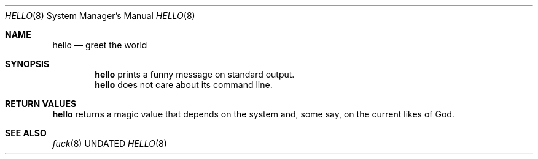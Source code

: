 .Dd
.Dt HELLO 8
.Os BSD
.Sh NAME
.Nm hello
.Nd greet the world
.\"
.Sh SYNOPSIS
.Nm
prints a funny message on standard output.
.Nm
does not care about its command line.
.\"
.Sh RETURN VALUES
.Nm
returns a magic value that depends on the system and, some
say, on the current likes of God.
.\"
.Sh SEE ALSO
.Xr fuck 8
